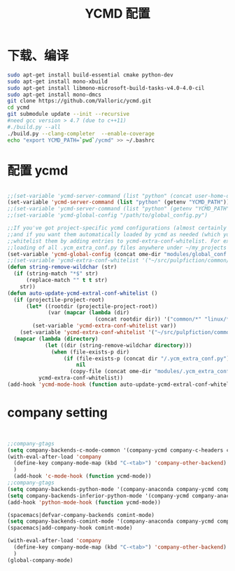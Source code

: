 
#+TITLE: YCMD 配置

* 下载、编译
#+BEGIN_SRC sh
  sudo apt-get install build-essential cmake python-dev
  sudo apt-get install mono-xbuild
  sudo apt-get install libmono-microsoft-build-tasks-v4.0-4.0-cil
  sudo apt-get install mono-dmcs
  git clone https://github.com/Valloric/ycmd.git
  cd ycmd
  git submodule update --init --recursive
  #need gcc version > 4.7 (due to c++11)
  #./build.py --all
  ./build.py --clang-completer  --enable-coverage
  echo "export YCMD_PATH=`pwd`/ycmd" >> ~/.bashrc
#+END_SRC


* 配置 ycmd
#+BEGIN_SRC emacs-lisp

  ;;(set-variable 'ycmd-server-command (list "python" (concat user-home-directory "src/ycmd/ycmd")))
  (set-variable 'ycmd-server-command (list "python" (getenv "YCMD_PATH")))
  ;;(set-variable 'ycmd-server-command (list "python" (getenv "YCMD_PATH")))
  ;;(set-variable 'ycmd-global-config "/path/to/global_config.py")

  ;;If you've got project-specific ycmd configurations (almost certainly called .ycm_extra_conf.py),
  ;;and if you want them automatically loaded by ycmd as needed (which you probably do), then you can
  ;;whitelist them by adding entries to ycmd-extra-conf-whitelist. For example, this will allow automatic
  ;;loading of all .ycm_extra_conf.py files anywhere under ~/my_projects
  (set-variable 'ycmd-global-config (concat ome-dir "modules/global_conf.py"))
  ;;(set-variable 'ycmd-extra-conf-whitelist '("~/src/pulpfiction/common/*" "~/work/linux-src/linux/*"))
  (defun string-remove-wildchar (str)
    (if (string-match "*$" str)
        (replace-match "" t t str)
      str))
  (defun auto-update-ycmd-extral-conf-whitelist ()
    (if (projectile-project-root)
        (let* ((rootdir (projectile-project-root))
               (var (mapcar (lambda (dir)
                              (concat rootdir dir)) '("common/*" "linux/*"))))
          (set-variable 'ycmd-extra-conf-whitelist var))
      (set-variable 'ycmd-extra-conf-whitelist '("~/src/pulpfiction/common/*" "~/work/linux-src/linux/*")))
    (mapcar (lambda (directory)
              (let ((dir (string-remove-wildchar directory)))
                (when (file-exists-p dir)
                    (if (file-exists-p (concat dir "/.ycm_extra_conf.py"))
                        nil
                      (copy-file (concat ome-dir "modules/.ycm_extra_conf.py") (concat dir "/.ycm_extra_conf.py"))))))
            ycmd-extra-conf-whitelist))
  (add-hook 'ycmd-mode-hook (function auto-update-ycmd-extral-conf-whitelist))
#+END_SRC

* company setting
#+BEGIN_SRC emacs-lisp


  ;;company-gtags
  (setq company-backends-c-mode-common '(company-ycmd company-c-headers company-dabbrev-code company-files company-yasnippet))
  (with-eval-after-load 'company
    (define-key company-mode-map (kbd "C-<tab>") 'company-other-backend)
    )
    (add-hook 'c-mode-hook (function ycmd-mode))
  ;;company-gtags
  (setq company-backends-python-mode '(company-anaconda company-ycmd company-dabbrev-code company-files company-yasnippet))
  (setq company-backends-inferior-python-mode '(company-ycmd company-anaconda company-dabbrev-code company-files company-yasnippet))
  (add-hook 'python-mode-hook (function ycmd-mode))

  (spacemacs|defvar-company-backends comint-mode)
  (setq company-backends-comint-mode '(company-anaconda company-ycmd company-dabbrev-code company-files company-yasnippet))
  (spacemacs|add-company-hook comint-mode)

  (with-eval-after-load 'company
    (define-key company-mode-map (kbd "C-<tab>") 'company-other-backend)
    )
  (global-company-mode)
#+END_SRC
